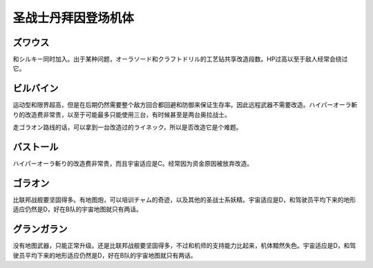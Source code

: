 .. _srw4_units_dunbine:


圣战士丹拜因登场机体
=====================

---------------------
ズワウス
---------------------
和シルキー同时加入。出于某种问题，オーラソード和クラフトドリル的工艺钻共享改造段数。HP过高以至于敌人经常会绕过它。

---------------------
ビルバイン
---------------------
运动型和限界超高，但是在后期仍然需要整个敌方回合都回避和防御来保证生存率。因此远程武器不需要改造。ハイパーオーラ斬り的改造费非常贵，以至于可能最多只能使用三台，有时候甚至是两台奥拉战士。

走ゴラオン路线的话，可以拿到一台改造过的ライネック，所以是否改造它是个难题。

---------------------
バストール
---------------------
ハイパーオーラ斬り的改造费非常贵，而且宇宙适应是C。经常因为资金原因被放弃改造。

---------------------
ゴラオン
---------------------
比联邦战舰要坚固得多。有地图炮，可以培训チャム的奇迹，以及其他的圣战士系妖精。宇宙适应是D，和驾驶员平均下来的地形适应仍然是D，好在B队的宇宙地图就只有两话。

---------------------
グランガラン
---------------------
没有地图武器，只能正常升级。还是比联邦战舰要坚固得多，不过和机师的支持能力比起来，机体黯然失色。宇宙适应是D，和驾驶员平均下来的地形适应仍然是D，好在B队的宇宙地图就只有两话。


